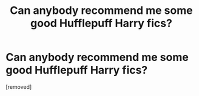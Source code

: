 #+TITLE: Can anybody recommend me some good Hufflepuff Harry fics?

* Can anybody recommend me some good Hufflepuff Harry fics?
:PROPERTIES:
:Score: 1
:DateUnix: 1341512718.0
:DateShort: 2012-Jul-05
:END:
[removed]

